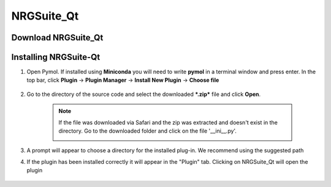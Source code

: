NRGSuite_Qt
===========

Download NRGSuite_Qt
--------------------

.. tabs::

    .. group-tab:: Windows

        Download **NRGSuite Qt** for Windows `here <https://github.com/ThomasDesc/NRG_plugin/archive/refs/tags/v1_30.zip>`_.

    .. group-tab:: MacOS

        Download **NRGSuite Qt** for MacOS `here <https://github.com/ThomasDesc/NRG_plugin/releases/download/v1_30/NRGSuite_Qt_mac.zip>`_.


Installing NRGSuite-Qt
----------------------

#. Open Pymol. If installed using **Miniconda** you will need to write **pymol** in a terminal window and press enter. In the top bar, click **Plugin** -> **Plugin Manager** -> **Install New Plugin** -> **Choose file**

    .. image:: /_static/images/installation/plugin_install.png
           :alt: An example image
           :width: 75%
           :align: center

#. Go to the directory of the source code and select the downloaded ***.zip*** file and click **Open**.

    .. note::
        If the file was downloaded via Safari and the zip was extracted and doesn't exist in the directory. Go to the downloaded folder and click on the file '__ini__.py'.

        .. image:: /_static/images/installation/plugin_install_init.png
           :alt: An example image
           :width: 75%
           :align: center

#. A prompt will appear to choose a directory for the installed plug-in. We recommend using the suggested path

#. If the plugin has been installed correctly it will appear in the "Plugin" tab. Clicking on NRGSuite_Qt will open the plugin

    .. image:: /_static/images/installation/installation_end.png
        :alt: An example image
        :width: 75%
        :align: center
